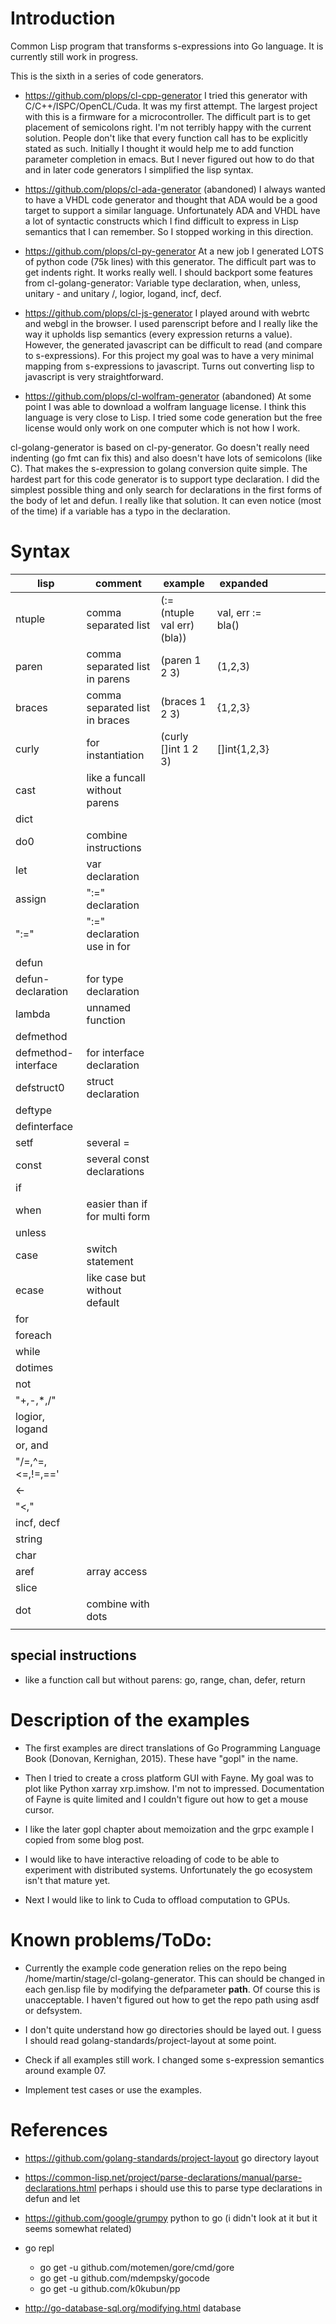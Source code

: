 * Introduction

Common Lisp program that transforms s-expressions into Go language. It
is currently still work in progress.


This is the sixth in a series of code generators.

- https://github.com/plops/cl-cpp-generator I tried this generator
  with C/C++/ISPC/OpenCL/Cuda. It was my first attempt. The largest
  project with this is a firmware for a microcontroller. The difficult
  part is to get placement of semicolons right. I'm not terribly happy
  with the current solution. People don't like that every function
  call has to be explicitly stated as such. Initially I thought it
  would help me to add function parameter completion in emacs. But I
  never figured out how to do that and in later code generators I
  simplified the lisp syntax.

- https://github.com/plops/cl-ada-generator (abandoned) I always
  wanted to have a VHDL code generator and thought that ADA would be a
  good target to support a similar language. Unfortunately ADA and
  VHDL have a lot of syntactic constructs which I find difficult to
  express in Lisp semantics that I can remember. So I stopped working
  in this direction.

- https://github.com/plops/cl-py-generator At a new job I generated
  LOTS of python code (75k lines) with this generator. The difficult
  part was to get indents right. It works really well. I should
  backport some features from cl-golang-generator: Variable type
  declaration, when, unless, unitary - and unitary /, logior, logand,
  incf, decf.

- https://github.com/plops/cl-js-generator I played around with webrtc
  and webgl in the browser.  I used parenscript before and I really
  like the way it upholds lisp semantics (every expression returns a
  value). However, the generated javascript can be difficult to read
  (and compare to s-expressions). For this project my goal was to have
  a very minimal mapping from s-expressions to javascript. Turns out
  converting lisp to javascript is very straightforward.

- https://github.com/plops/cl-wolfram-generator (abandoned) At some
  point I was able to download a wolfram language license. I think
  this language is very close to Lisp. I tried some code generation
  but the free license would only work on one computer which is not
  how I work.


cl-golang-generator is based on cl-py-generator. Go doesn't really
need indenting (go fmt can fix this) and also doesn't have lots of
semicolons (like C). That makes the s-expression to golang conversion
quite simple. The hardest part for this code generator is to support
type declaration. I did the simplest possible thing and only search
for declarations in the first forms of the body of let and defun. I
really like that solution. It can even notice (most of the time) if a
variable has a typo in the declaration.

* Syntax

| lisp                | comment                        | example                     | expanded          |   |   |   |   |   |
|---------------------+--------------------------------+-----------------------------+-------------------+---+---+---+---+---|
| ntuple              | comma separated list           | (:= (ntuple val err) (bla)) | val, err := bla() |   |   |   |   |   |
| paren               | comma separated list in parens | (paren 1 2 3)               | (1,2,3)           |   |   |   |   |   |
| braces              | comma separated list in braces | (braces 1 2 3)              | {1,2,3}           |   |   |   |   |   |
| curly               | for instantiation              | (curly []int 1 2 3)         | []int{1,2,3}      |   |   |   |   |   |
| cast                | like a funcall without parens  |                             |                   |   |   |   |   |   |
| dict                |                                |                             |                   |   |   |   |   |   |
| do0                 | combine instructions           |                             |                   |   |   |   |   |   |
| let                 | var declaration                |                             |                   |   |   |   |   |   |
| assign              | ":=" declaration               |                             |                   |   |   |   |   |   |
| ":="                | ":=" declaration use in for    |                             |                   |   |   |   |   |   |
| defun               |                                |                             |                   |   |   |   |   |   |
| defun-declaration   | for type declaration           |                             |                   |   |   |   |   |   |
| lambda              | unnamed function               |                             |                   |   |   |   |   |   |
| defmethod           |                                |                             |                   |   |   |   |   |   |
| defmethod-interface | for interface declaration      |                             |                   |   |   |   |   |   |
| defstruct0          | struct declaration             |                             |                   |   |   |   |   |   |
| deftype             |                                |                             |                   |   |   |   |   |   |
| definterface        |                                |                             |                   |   |   |   |   |   |
| setf                | several =                      |                             |                   |   |   |   |   |   |
| const               | several const declarations     |                             |                   |   |   |   |   |   |
| if                  |                                |                             |                   |   |   |   |   |   |
| when                | easier than if for multi form  |                             |                   |   |   |   |   |   |
| unless              |                                |                             |                   |   |   |   |   |   |
| case                | switch statement               |                             |                   |   |   |   |   |   |
| ecase               | like case but without default  |                             |                   |   |   |   |   |   |
| for                 |                                |                             |                   |   |   |   |   |   |
| foreach             |                                |                             |                   |   |   |   |   |   |
| while               |                                |                             |                   |   |   |   |   |   |
| dotimes             |                                |                             |                   |   |   |   |   |   |
| not                 |                                |                             |                   |   |   |   |   |   |
| "+,-,*,/"           |                                |                             |                   |   |   |   |   |   |
| logior, logand      |                                |                             |                   |   |   |   |   |   |
| or, and             |                                |                             |                   |   |   |   |   |   |
| "/=,^=,<=,!=,=='    |                                |                             |                   |   |   |   |   |   |
| <-                  |                                |                             |                   |   |   |   |   |   |
| "<,<<,>>"           |                                |                             |                   |   |   |   |   |   |
| incf, decf          |                                |                             |                   |   |   |   |   |   |
| string              |                                |                             |                   |   |   |   |   |   |
| char                |                                |                             |                   |   |   |   |   |   |
| aref                | array access                   |                             |                   |   |   |   |   |   |
| slice               |                                |                             |                   |   |   |   |   |   |
| dot                 | combine with dots              |                             |                   |   |   |   |   |   |
|                     |                                |                             |                   |   |   |   |   |   |



** special instructions

- like a function call but without parens: go, range, chan, defer, return


* Description of the examples

- The first examples are direct translations of Go Programming
  Language Book (Donovan, Kernighan, 2015). These have "gopl" in the
  name.

- Then I tried to create a cross platform GUI with Fayne. My goal was
  to plot like Python xarray xrp.imshow. I'm not to
  impressed. Documentation of Fayne is quite limited and I couldn't
  figure out how to get a mouse cursor.

- I like the later gopl chapter about memoization and the grpc example
  I copied from some blog post.

- I would like to have interactive reloading of code to be able to
  experiment with distributed systems. Unfortunately the go ecosystem
  isn't that mature yet.

- Next I would like to link to Cuda to offload computation to GPUs.

* Known problems/ToDo:

- Currently the example code generation relies on the repo being
  /home/martin/stage/cl-golang-generator. This can should be changed
  in each gen.lisp file by modifying the defparameter *path*. Of
  course this is unacceptable. I haven't figured out how to get the
  repo path using asdf or defsystem.

- I don't quite understand how go directories should be layed out. I
  guess I should read golang-standards/project-layout at some point.

- Check if all examples still work. I changed some s-expression
  semantics around example 07.

- Implement test cases or use the examples.


* References

- https://github.com/golang-standards/project-layout go directory layout
- https://common-lisp.net/project/parse-declarations/manual/parse-declarations.html perhaps i should use this to parse type declarations in defun and let
- https://github.com/google/grumpy python to go (i didn't look at it but it seems somewhat related)

- go repl
  - go get -u github.com/motemen/gore/cmd/gore
  - go get -u github.com/mdempsky/gocode  
  - go get -u github.com/k0kubun/pp  

- http://go-database-sql.org/modifying.html database
